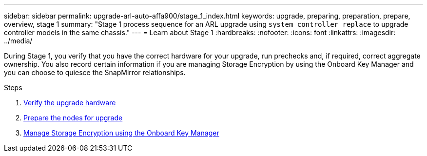 ---
sidebar: sidebar
permalink: upgrade-arl-auto-affa900/stage_1_index.html
keywords: upgrade, preparing, preparation, prepare, overview, stage 1
summary: "Stage 1 process sequence for an ARL upgrade using `system controller replace` to upgrade controller models in the same chassis."
---
= Learn about Stage 1
:hardbreaks:
:nofooter:
:icons: font
:linkattrs:
:imagesdir: ../media/

[.lead]
During Stage 1, you verify that you have the correct hardware for your upgrade, run prechecks and, if required, correct aggregate ownership. You also record certain information if you are managing Storage Encryption by using the Onboard Key Manager and you can choose to quiesce the SnapMirror relationships.

.Steps

. link:verify_upgrade_hardware.html[Verify the upgrade hardware]
. link:prepare_nodes_for_upgrade.html[Prepare the nodes for upgrade]
. link:manage_storage_encryption_using_okm.html[Manage Storage Encryption using the Onboard Key Manager]
//BURT-1476241 13-Sep-2022
